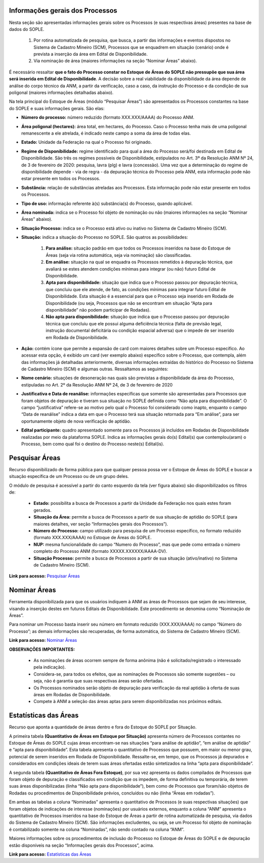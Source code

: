 Informações gerais dos Processos
================================
Nesta seção são apresentadas informações gerais sobre os Processos (e suas respectivas áreas) presentes na base de dados do SOPLE.

    1) Por rotina automatizada de pesquisa, que busca, a partir das informações e eventos dispostos no Sistema de Cadastro Mineiro (SCM), Processos que se enquadrem em situação (cenário) onde é prevista a inserção da área em Edital de Disponibilidade.
    2) Via nominação de área (maiores informações na seção “Nominar Áreas” abaixo).

É necessário ressaltar **que o fato do Processo constar no Estoque de Áreas do SOPLE não pressupõe que sua área será inserida em Edital de Disponibilidade**.
A decisão sobre a real viabilidade da disponibilidade da área depende de análise do corpo técnico da ANM,
a partir da verificação, caso a caso, da instrução do Processo e da condição de sua poligonal (maiores informações detalhadas abaixo).

Na tela principal do Estoque de Áreas (módulo “Pesquisar Áreas”) são apresentados os Processos constantes na base do SOPLE e suas informações gerais. São elas:


• **Número do processo:** número reduzido (formato XXX.XXX/AAAA) do Processo ANM.
• **Área poligonal (hectares):** área total, em hectares, do Processo. Caso o Processo tenha mais de uma poligonal remanescente a ele atrelada, é indicado neste campo a soma da área de todas elas.
• **Estado:** Unidade da Federação na qual o Processo foi originado.
• **Regime de Disponibilidade:** regime identificado para qual a área do Processo será/foi destinada em Edital de Disponibilidade. São três os regimes possíveis de Disponibilidade, estipulados no Art. 3º da Resolução ANM Nº 24, de 3 de fevereiro de 2020: pesquisa, lavra (plg) e lavra (concessão). Uma vez que a determinação do regime de disponibilidade depende - via de regra - da depuração técnica do Processo pela ANM, esta informação pode não estar presente em todos os Processos.
• **Substância:** relação de substâncias atreladas aos Processos. Esta informação pode não estar presente em todos os Processos.
• **Tipo de uso:** informação referente à(s) substância(s) do Processo, quando aplicável.
• **Área nominada:** indica se o Processo foi objeto de nominação ou não (maiores informações na seção “Nominar Áreas” abaixo).
• **Situação Processo:** indica se o Processo está ativo ou inativo no Sistema de Cadastro Mineiro (SCM).
• **Situação:** indica a situação do Processo no SOPLE. São quatros as possibilidades:

    1) **Para análise:** situação padrão em que todos os Processos inseridos na base do Estoque de Áreas (seja via rotina automática, seja via nominação) são classificadas.
    2) **Em análise:** situação na qual se enquadra os Processos remetidos à depuração técnica, que avaliará se estes atendem condições mínimas para integrar (ou não) futuro Edital de Disponibilidade.
    3) **Apta para disponibilidade:** situação que indica que o Processo passou por depuração técnica, que concluiu que ele atende, de fato, as condições mínimas para integrar futuro Edital de Disponibilidade. Esta situação é a essencial para que o Processo seja inserido em Rodada de Disponibilidade (ou seja, Processos que não se encontram em situação “Apta para disponibilidade” não podem participar de Rodadas).
    4) **Não apta para disponibilidade:** situação que indica que o Processo passou por depuração técnica que concluiu que ele possui alguma deficiência técnica (falta de previsão legal, instrução documental deficitária ou condição espacial adversa) que o impede de ser inserido em Rodada de Disponibilidade.

• **Ação:** contém ícone que permite a expansão de card com maiores detalhes sobre um Processo específico. Ao acessar esta opção, é exibido um card (ver exemplo abaixo) específico sobre o Processo, que contempla, além das informações já detalhadas anteriormente, diversas informações extraídas do histórico do Processo no Sistema de Cadastro Mineiro (SCM) e algumas outras. Ressaltamos as seguintes:

• **Nome cenário:** situações de desoneração nas quais são previstas a disponibilidade da área do Processo, estipuladas no Art. 2º da Resolução ANM Nº 24, de 3 de fevereiro de 2020
• **Justificativa e Data de reanálise:** informações específicas  que somente são apresentadas para Processos que foram objetos de depuração e tiveram sua situação no SOPLE definida como “Não apta para disponibilidade”. O campo “justificativa” refere-se ao motivo pelo qual o Processo foi considerado como inapto, enquanto o campo “Data de reanálise” indica a data em que o Processo terá sua situação retornada para “Em análise”, para ser oportunamente objeto de nova verificação de aptidão.
• **Edital participante:** quadro apresentado somente para os Processos já incluídos em Rodadas de Disponibilidade realizadas por meio da plataforma SOPLE. Indica as informações gerais do(s) Edital(s) que contemplou(aram) o Processo, bem como qual foi o destino do Processo neste(s) Edital(is).

.. image:: ../imagens/1.4Detalhes.png

Pesquisar Áreas
===============
Recurso disponibilizado de forma pública para que qualquer pessoa possa ver o Estoque de Áreas do SOPLE e buscar a situação específica de um Processo ou de um grupo deles.

O módulo de pesquisa é acessível a partir do canto esquerdo da tela (ver figura abaixo) são disponibilizados os filtros de:

    - **Estado:** possibilita a busca de Processos a partir da Unidade da Federação nos quais estes foram gerados.
    - **Situação da Área:** permite a busca de Processos a partir de sua situação de aptidão do SOPLE (para maiores detalhes, ver seção “Informações gerais dos Processos”).
    - **Número do Processo:** campo utilizado para pesquisa de um Processo específico, no formato reduzido (formato XXX.XXX/AAAA) no Estoque de Áreas do SOPLE.
    - **NUP:** mesma funcionalidade do campo “Numero do Processo”, mas que pede como entrada o número completo do Processo ANM (formato XXXXX.XXXXXX/AAAA-DV).
    - **Situação Processo:** permite a busca de Processos a partir de sua situação (ativo/inativo) no Sistema de Cadastro Mineiro (SCM).

.. image:: ../imagens/1.4PesquisarAreas.png

**Link para acesso:** `Pesquisar Áreas <https://sople.anm.gov.br/portalpublico/areas-nominadas/pesquisar>`_

Nominar Áreas
=============

Ferramenta disponibilizada para que os usuários indiquem à ANM as áreas de Processos que sejam de seu interesse, visando a inserção destes em futuros Editais de Disponibilidade. Este procedimento se denomina como “Nominação de Áreas”.

Para nominar um Processo basta inserir seu número em formato reduzido (XXX.XXX/AAAA) no campo “Número do Processo”; as demais informações são recuperadas, de forma automática, do Sistema de Cadastro Mineiro (SCM).

.. image:: ../imagens/1.4Nominar.png

**Link para acesso:** `Nominar Áreas <https://sople.anm.gov.br/portalpublico/areas-nominadas/nova>`_

**OBSERVAÇÕES IMPORTANTES:**

    • As nominações de áreas ocorrem sempre de forma anônima (não é solicitado/registrado o interessado pela indicação).
    • Considera-se, para todos os efeitos, que as nominações de Processos são somente sugestões – ou seja, não é garantia que suas respectivas áreas serão ofertadas.
    • Os Processos nominados serão objeto de depuração para verificação da real aptidão à oferta de suas áreas em Rodadas de Disponibilidade.
    • Compete à ANM a seleção das áreas aptas para serem disponibilizadas nos próximos editais.

Estatísticas das Áreas
======================
Recurso que aponta a quantidade de áreas dentro e fora do Estoque do SOPLE por Situação.

A primeira tabela **(Quantitativo de Áreas em Estoque por Situação)** apresenta número de Processos contantes no Estoque de Áreas do SOPLE cujas áreas encontram-se nas situações “para análise de aptidão”, “em análise de aptidão” e “apta para disponibilidade”. Esta tabela apresenta o quantitativo de Processos que possuem, em maior ou menor grau, potencial de serem inseridos em Rodada de Disponibilidade. Ressalte-se, em tempo, que os Processos já depurados e considerados em condições ideais de terem suas áreas ofertadas estão sintetizados na linha “apta para disponibilidade”.

A segunda tabela **(Quantitativo de Áreas Fora Estoque)**, por sua vez apresenta os dados compilados de Processos que foram objeto de depuração e classificados em condição que os impedem, de forma definitiva ou temporária, de terem suas áreas disponibilizadas (linha “Não apta para disponibilidade”), bem como de Processos que foram/são objetos de Rodadas ou procedimentos de Disponibilidade prévios, concluídos ou não (linha “Áreas em rodadas”).

Em ambas as tabelas a coluna “Nominadas” apresenta o quantitativo de Processos (e suas respectivas situações) que foram objetos de indicações de interesse (nominações) por usuários externos, enquanto a coluna “ANM” apresenta o quantitativo de Processos inseridos na base do Estoque de Áreas a partir de rotina automatizada de pesquisa, via dados do Sistema de Cadastro Mineiro (SCM). São informações excludentes, ou seja, se um Processo foi objeto de nominação é contabilizado somente na coluna “Nominadas”, não sendo contado na coluna “ANM”.

Maiores informações sobre os procedimentos de inclusão do Processo no Estoque de Áreas do SOPLE e de depuração estão disponíveis na seção “Informações gerais dos Processos”, acima.

.. image:: ../imagens/1.4Estoque.png

**Link para acesso:** `Estatísticas das Áreas <https://sople.anm.gov.br/portalpublico/estatisticas-areas>`_